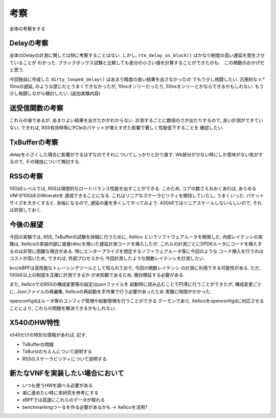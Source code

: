 

考察
====

全体の考察をする

Delayの考察
-----------

全体のDelayの計測に関しては特に考察することはない.
しかし, ``rte_delay_us_block()`` はかなり制度の高い遅延を発生させていることが
わかった. ブラックボックス試験と比較しても差分の小さい値を計算することができたのも、
この関数のおかげだと思う.

今回独自に作成した ``dirty_looped_delay()`` はあまり精度の良い結果を出さなかったの
でもう少し格闘したい. 汎用的な n * 10nsの遅延, のような感じだとうまくできなかったが,
10nsオンリーだったり, 50nsオンリーとかならできるかもしれない.
もう少し格闘しながら検討したい. (追加実験内容)

送受信関数の考察
----------------

これらの値であるが, あまりよい結果を出せたかがわからない.
計測するごとに数倍のさが出たりするので, 良い計測ができていない,
できれば, RSS有効時等にPCIeのパケットが増えすぎた影響で著しく性能低下することを
確認したい.

TxBufferの考察
--------------

delayを小さくした場合に影響がでるはずなのでそれについてしっかりと計り直す.
Wk部分が少ない時にしか意味がない気がするので, その理由について検討する.

RSSの考察
---------

10GbEレベルでは, RSSは理想的なロードバランス性能を出すことができる.
このため, コアの数さえおおくあれば, あらゆるVNFが10GbEのWirerateを
達成できることになる.
これはリニアなスケーラビリティを期待していたし, うまくいった.
パケットサイズを大きくすると. 余裕になるので, 遅延の量を多くしてやってみよう.
40GbEではリニアスケールしないらしいので, それは許容しておく.

今後の展望
----------

今回の実験では, RSS, TxBufferの試験を詳細に行うために, Xellico
というソフトウェアルータを開発した. 内部レイテンシの実験は,
Xellicoの実装内部に直接rdtscを用いた遅延計測コードを挿入したが,
これらの計測ごとにDPDKルータにコードを挿入するのは非常に困難な場合がある.
特にエンタープライズを想定するソフトウェアルータ等に今回のような
コード挿入を行うのはコストが高いため, できれば, 外部プロセスから
今回計測したような関数レイテンシを計測したい.

bcc/eBPFは高性能なトレーシングツールとして知られており, 今回の関数レイテンシ
の計測に利用できる可能性がある. ただ, 10GbE以上の制度を正確に計測できるか
が未知数であるため, 検討検証する必要がある.

また, XellicoでのRSSの構成変更等の設定はjsonファイルを
起動時に読み込むことで円滑に行うことができたが, 構成変更ごとに,
Jsonファイルの再編集, Xellicoの再起動を手作業で行う必要があったため
実験に時間がかかった.

openconfigdはルータ等のコンフィグ管理や起動管理を行うことができる
デーモンであり, Xellicoをopenconfigdに対応させることにより,
これらの問題を解決できるかもしれない.

X540のHW特性
-------------

x540だけの特別な情報があれば, 記す.

- TxBufferの問題
- TxBurstのちえんについて説明する
- RSSのスケーラビリティについて説明する.


新たなVNFを実装したい場合において
---------------------------------

- いつも使うHWを調べる必要がある
- 楽に進めたい時に本研究を参考にする
- eBPFでは高速にこれらのデータが取れる
- benchmarkingつーるを作る必要があるかも -> Xellicoを活用?




